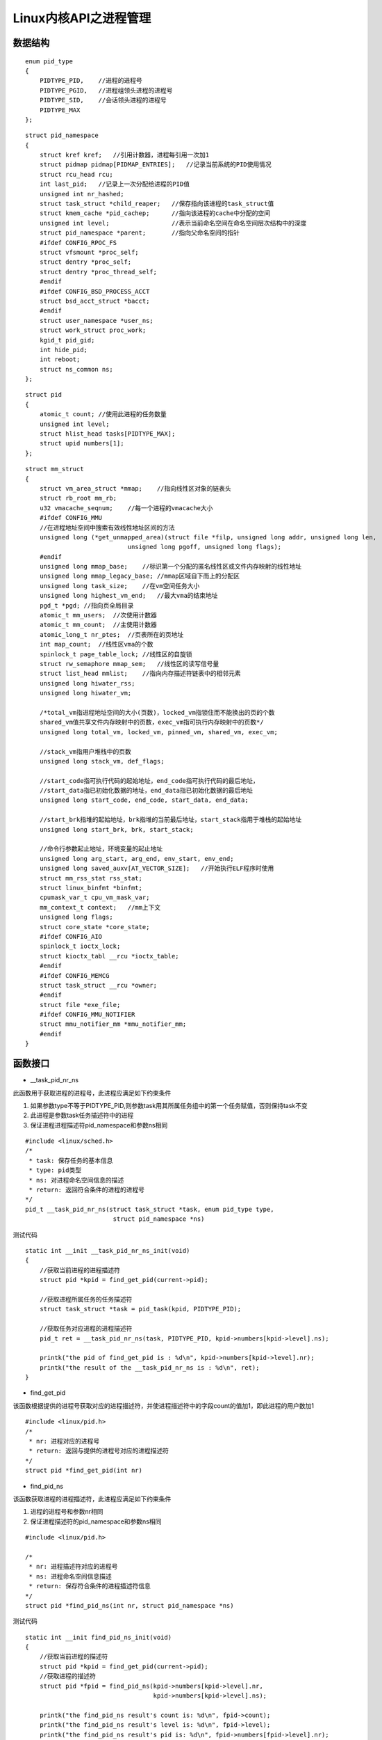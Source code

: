 Linux内核API之进程管理
========================

数据结构
------------

::

    enum pid_type
    {
        PIDTYPE_PID,    //进程的进程号
        PIDTYPE_PGID,   //进程组领头进程的进程号
        PIDTYPE_SID,    //会话领头进程的进程号
        PIDTYPE_MAX
    };


::

    struct pid_namespace 
    {
        struct kref kref;   //引用计数器，进程每引用一次加1
        struct pidmap pidmap[PIDMAP_ENTRIES];   //记录当前系统的PID使用情况
        struct rcu_head rcu;
        int last_pid;   //记录上一次分配给进程的PID值
        unsigned int nr_hashed;
        struct task_struct *child_reaper;   //保存指向该进程的task_struct值
        struct kmem_cache *pid_cachep;      //指向该进程的cache中分配的空间
        unsigned int level;                 //表示当前命名空间在命名空间层次结构中的深度
        struct pid_namespace *parent;       //指向父命名空间的指针
        #ifdef CONFIG_RPOC_FS
        struct vfsmount *proc_self;
        struct dentry *proc_self;
        struct dentry *proc_thread_self;
        #endif
        #ifdef CONFIG_BSD_PROCESS_ACCT
        struct bsd_acct_struct *bacct;
        #endif
        struct user_namespace *user_ns;
        struct work_struct proc_work;
        kgid_t pid_gid;
        int hide_pid;
        int reboot;
        struct ns_common ns;
    };


::

    struct pid 
    {
        atomic_t count; //使用此进程的任务数量
        unsigned int level; 
        struct hlist_head tasks[PIDTYPE_MAX];
        struct upid numbers[1];
    };


::

    struct mm_struct
    {
        struct vm_area_struct *mmap;    //指向线性区对象的链表头
        struct rb_root mm_rb;
        u32 vmacache_seqnum;    //每一个进程的vmacache大小
        #ifdef CONFIG_MMU
        //在进程地址空间中搜索有效线性地址区间的方法
        unsigned long (*get_unmapped_area)(struct file *filp, unsigned long addr, unsigned long len,
                                unsigned long pgoff, unsigned long flags);
        #endif
        unsigned long mmap_base;    //标识第一个分配的匿名线性区或文件内存映射的线性地址
        unsigned long mmap_legacy_base; //mmap区域自下而上的分配区
        unsigned long task_size;    //在vm空间任务大小
        unsigned long highest_vm_end;   //最大vma的结束地址
        pgd_t *pgd; //指向页全局目录
        atomic_t mm_users;  //次使用计数器
        atomic_t mm_count;  //主使用计数器
        atomic_long_t nr_ptes;  //页表所在的页地址
        int map_count;  //线性区vma的个数
        spinlock_t page_table_lock; //线性区的自旋锁
        struct rw_semaphore mmap_sem;   //线性区的读写信号量
        struct list_head mmlist;    //指向内存描述符链表中的相邻元素
        unsigned long hiwater_rss;
        unsigned long hiwater_vm;

        /*total_vm指进程地址空间的大小(页数)，locked_vm指锁住而不能换出的页的个数
        shared_vm值共享文件内存映射中的页数，exec_vm指可执行内存映射中的页数*/
        unsigned long total_vm, locked_vm, pinned_vm, shared_vm, exec_vm;

        //stack_vm指用户堆栈中的页数
        unsigned long stack_vm, def_flags;

        //start_code指可执行代码的起始地址，end_code指可执行代码的最后地址，
        //start_data指已初始化数据的地址，end_data指已初始化数据的最后地址
        unsigned long start_code, end_code, start_data, end_data;

        //start_brk指堆的起始地址，brk指堆的当前最后地址，start_stack指用于堆栈的起始地址
        unsigned long start_brk, brk, start_stack;

        //命令行参数起止地址，环境变量的起止地址
        unsigned long arg_start, arg_end, env_start, env_end;
        unsigned long saved_auxv[AT_VECTOR_SIZE];   //开始执行ELF程序时使用
        struct mm_rss_stat rss_stat;
        struct linux_binfmt *binfmt;
        cpumask_var_t cpu_vm_mask_var;
        mm_context_t context;   //mm上下文
        unsigned long flags;    
        struct core_state *core_state;
        #ifdef CONFIG_AIO
        spinlock_t ioctx_lock;
        struct kioctx_tabl __rcu *ioctx_table;
        #endif
        #ifdef CONFIG_MEMCG
        struct task_struct __rcu *owner;
        #endif
        struct file *exe_file;
        #ifdef CONFIG_MMU_NOTIFIER
        struct mmu_notifier_mm *mmu_notifier_mm;
        #endif
    }



函数接口
----------

- __task_pid_nr_ns

此函数用于获取进程的进程号，此进程应满足如下约束条件

1. 如果参数type不等于PIDTYPE_PID,则参数task用其所属任务组中的第一个任务赋值，否则保持task不变
2. 此进程是参数task任务描述符中的进程
3. 保证进程进程描述符pid_namespace和参数ns相同

::

    #include <linux/sched.h>
    /*
     * task: 保存任务的基本信息
     * type: pid类型
     * ns: 对进程命名空间信息的描述
     * return: 返回符合条件的进程的进程号
    */
    pid_t __task_pid_nr_ns(struct task_struct *task, enum pid_type type, 
                            struct pid_namespace *ns)


测试代码

::

    static int __init __task_pid_nr_ns_init(void)
    {
        //获取当前进程的进程描述符
        struct pid *kpid = find_get_pid(current->pid);

        //获取进程所属任务的任务描述符
        struct task_struct *task = pid_task(kpid, PIDTYPE_PID);

        //获取任务对应进程的进程描述符
        pid_t ret = __task_pid_nr_ns(task, PIDTYPE_PID, kpid->numbers[kpid->level].ns);

        printk("the pid of find_get_pid is : %d\n", kpid->numbers[kpid->level].nr);
        printk("the result of the __task_pid_nr_ns is : %d\n", ret);
    }


- find_get_pid

该函数根据提供的进程号获取对应的进程描述符，并使进程描述符中的字段count的值加1，即此进程的用户数加1

::

    #include <linux/pid.h>
    /*
     * nr: 进程对应的进程号
     * return: 返回与提供的进程号对应的进程描述符  
    */
    struct pid *find_get_pid(int nr)


- find_pid_ns

该函数获取进程的进程描述符，此进程应满足如下约束条件

1. 进程的进程号和参数nr相同

2. 保证进程描述符的pid_namespace和参数ns相同

::

    #include <linux/pid.h>

    /*
     * nr: 进程描述符对应的进程号
     * ns: 进程命名空间信息描述
     * return: 保存符合条件的进程描述符信息
    */
    struct pid *find_pid_ns(int nr, struct pid_namespace *ns)

测试代码

::

    static int __init find_pid_ns_init(void)
    {
        //获取当前进程的描述符
        struct pid *kpid = find_get_pid(current->pid);
        //获取进程的描述符
        struct pid *fpid = find_pid_ns(kpid->numbers[kpid->level].nr, 
                                       kpid->numbers[kpid->level].ns);

        printk("the find_pid_ns result's count is: %d\n", fpid->count);
        printk("the find_pid_ns result's level is: %d\n", fpid->level);
        printk("the find_pid_ns result's pid is: %d\n", fpid->numbers[fpid->level].nr);
        printk("the pid of current thread is: %d\n", current->pid);
    }


- find_vpid

此函数根据提供的局部进程号获取对应的进程描述符


::

    #include <linux/pid.h>
    /*
     * nr: 进程对应的局部进程号，一般与进程号相同
     * return: 返回进程描述符信息
    */
    struct pid *find_vpid(int nr)


- get_task_mm

此函数根据提供的任务描述符信息，获取其对应的内存信息

::

    #include <linux/sched.h>
    /*
     *  task:　进程的任务描述符信息
     *  return: 返回任务描述符对应的内存信息
    */
    struct mm_struct *get_task_mm(struct task_struct *task)


测试代码


::

    static int __init get_task_mm_init(void)
    {
        //获取当前进程的描述符信息　
        struct pid *kpid = find_get_pid(current->pid);  
        //获取进程任务描述符信息
        struct task_struct *task = pid_task(kpid, PIDTYPE_PID);
        //获取任务的内存描述符
        struct mm_struct *mm_task = get_task_mm(task);

        printk("the mm_users of the mm_struct is: %d\n", mm_task->mm_users);
        printk("the mm_count of the mm_struct is: %d\n", mm_task->mm_count);
        printk("the tgid of the mm_struct is: %d\n", mm_task->owner->tgid);
    }

- ns_of_pid

此函数用于获取进程的命名空间信息


::

    #include <linux/pid.h>
    /*
     * pid: 进程描述符
     * return: 返回进程命名空间信息
    */
    static inline struct pid_namespace *ns_of_pid(struct pid *pid)


- pid_task

此函数用于获取任务的任务描述符信息，此任务在进程pid的使用链表中，并且搜索的链表的起始元素的下标为参数type的值

::

    #include <linux/pid.h>
    /*
     * pid: 进程描述符
     * pid_type: pid类型 
     * return: 返回任务描述
    */
    struct task_struct *pid_task(struct pid *pid, enum pid_type)




